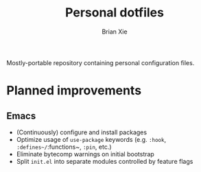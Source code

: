 #+TITLE: Personal dotfiles
#+AUTHOR: Brian Xie
#+EMAIL: briancxie@gmail.com

Mostly-portable repository containing personal configuration files.

* Planned improvements

** Emacs
- (Continuously) configure and install packages
- Optimize usage of ~use-package~ keywords (e.g. ~:hook~, ~:defines~/~:functions~, ~:pin~, etc.)
- Eliminate bytecomp warnings on initial bootstrap
- Split ~init.el~ into separate modules controlled by feature flags

